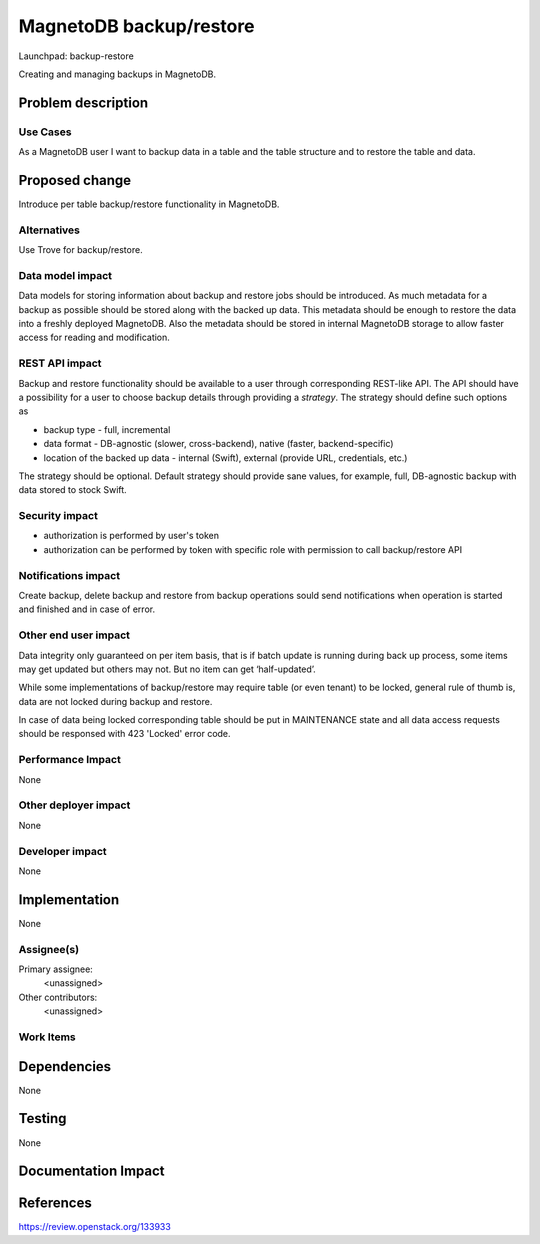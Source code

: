 ..
 This work is licensed under a Creative Commons Attribution 3.0 Unported
 License.

 http://creativecommons.org/licenses/by/3.0/legalcode

========================
MagnetoDB backup/restore
========================

Launchpad: backup-restore

.. _backup-restore:
   https://blueprints.launchpad.net/magnetodb/+spec/backup-restore

Creating and managing backups in MagnetoDB.

Problem description
===================

---------
Use Cases
---------

As a MagnetoDB user I want to backup data in a table and the table structure
and to restore the table and data.

Proposed change
===============

Introduce per table backup/restore functionality in MagnetoDB.

------------
Alternatives
------------

Use Trove for backup/restore.

-----------------
Data model impact
-----------------

Data models for storing information about backup and restore
jobs should be introduced. As much metadata for a backup as
possible should be stored along with the backed up data.
This metadata should be enough to restore the data into
a freshly deployed MagnetoDB.
Also the metadata should be stored in internal MagnetoDB storage
to allow faster access for reading and modification.


---------------
REST API impact
---------------

Backup and restore functionality should be available to a user
through corresponding REST-like API. The API should have a possibility
for a user to choose backup details through providing a *strategy*.
The strategy should define such options as

* backup type - full, incremental
* data format - DB-agnostic (slower, cross-backend),
  native (faster, backend-specific)
* location of the backed up data - internal (Swift), 
  external (provide URL, credentials, etc.)

The strategy should be optional. Default strategy should provide
sane values, for example, full, DB-agnostic backup with data stored to
stock Swift.


---------------
Security impact
---------------

* authorization is performed by user's token
* authorization can be performed by token with specific role with
  permission to call backup/restore API


--------------------
Notifications impact
--------------------

Create backup, delete backup and restore from backup operations
sould send notifications when operation is started and finished
and in case of error.


---------------------
Other end user impact
---------------------

Data integrity only guaranteed on per item basis, that is if batch
update is running during back up process, some items may get updated
but others may not. But no item can get ‘half-updated’.


While some implementations of backup/restore may require table
(or even tenant) to be locked, general rule of thumb is, data
are not locked during backup and restore.

In case of data being locked corresponding table should be put 
in MAINTENANCE state and all data access requests should be responsed
with 423 'Locked' error code.

------------------
Performance Impact
------------------

None


---------------------
Other deployer impact
---------------------

None


----------------
Developer impact
----------------

None


Implementation
==============

None


-----------
Assignee(s)
-----------

Primary assignee:
  <unassigned>

Other contributors:
  <unassigned>


----------
Work Items
----------


Dependencies
============

None


Testing
=======

None


Documentation Impact
====================


References
==========

https://review.openstack.org/133933

